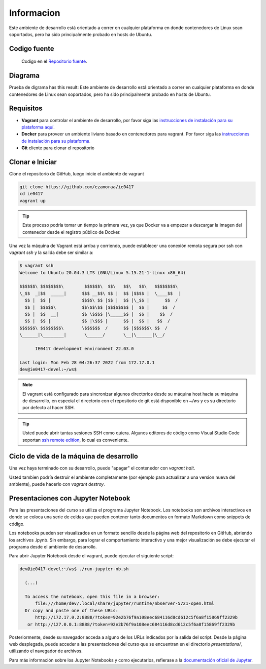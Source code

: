 Informacion
============

Este ambiente de desarrollo está orientado a correr en cualquier plataforma
en donde contenedores de Linux sean soportados, pero ha sido principalmente
probado en hosts de Ubuntu.

Codigo fuente
-------------
  Codigo en el `Repositorio fuente  <https://github.com/robz25/ie0417-dev>`_.


Diagrama
--------

Prueba de digrama  has this result:
Este ambiente de desarrollo está orientado a correr en cualquier plataforma
en donde contenedores de Linux sean soportados, pero ha sido principalmente
probado en hosts de Ubuntu.

Requisitos
----------
* **Vagrant** para controlar el ambiente de desarrollo, por favor siga las
  `instrucciones de instalación para su plataforma aquí <https://www.vagrantup.com/downloads.html>`_.
* **Docker** para proveer un ambiente liviano basado en contenedores para vagrant.
  Por favor siga las `instrucciones de instalación para su plataforma <https://docs.docker.com/install/>`_.
* **Git** cliente para clonar el repositorio

Clonar e Iniciar
----------------

Clone el repositorio de GitHub, luego inicie el ambiente de vagrant

.. code-block:: bash

   git clone https://github.com/ezamoraa/ie0417
   cd ie0417
   vagrant up

.. tip::

   Este proceso podría tomar un tiempo la primera vez, ya que Docker va a empezar
   a descargar la imagen del contenedor desde el registro público de Docker.

Una vez la máquina de Vagrant está arriba y corriendo, puede establecer una
conexión remota segura por ssh con `vagrant ssh` y la salida debe ser similar a:

.. code-block:: bash

  $ vagrant ssh
  Welcome to Ubuntu 20.04.3 LTS (GNU/Linux 5.15.21-1-linux x86_64)

  $$$$$$\ $$$$$$$$\        $$$$$$\  $$\   $$\   $$\   $$$$$$$$\
  \_$$  _|$$  _____|      $$$ __$$\ $$ |  $$ |$$$$ |  \____$$  |
    $$ |  $$ |            $$$$\ $$ |$$ |  $$ |\_$$ |      $$  /
    $$ |  $$$$$\          $$\$$\$$ |$$$$$$$$ |  $$ |     $$  /
    $$ |  $$  __|         $$ \$$$$ |\_____$$ |  $$ |    $$  /
    $$ |  $$ |            $$ |\$$$ |      $$ |  $$ |   $$  /
  $$$$$$\ $$$$$$$$\       \$$$$$$  /      $$ |$$$$$$\ $$  /
  \______|\________|       \______/       \__|\______|\__/

        IE0417 development environment 22.03.0

  Last login: Mon Feb 28 04:26:37 2022 from 172.17.0.1
  dev@ie0417-devel:~/ws$

.. note::

   El vagrant está configurado para sincronizar algunos directorios desde su máquina
   host hacia su máquina de desarrollo, en especial el directorio con el repositorio
   de git está disponible en `~/ws` y es su directorio por defecto al hacer SSH.

.. tip::

   Usted puede abrir tantas sesiones SSH como quiera. Algunos editores de código
   como Visual Studio Code soportan `ssh remote edition <https://code.visualstudio.com/docs/remote/ssh>`_, lo cual es conveniente.

Ciclo de vida de la máquina de desarrollo
-----------------------------------------

Una vez haya terminado con su desarrollo, puede "apagar" el contenedor con `vagrant halt`.

Usted tambien podría destruir el ambiente completamente (por ejemplo para actualizar
a una version nueva del ambiente), puede hacerlo con `vagrant destroy`.

Presentaciones con Jupyter Notebook
-----------------------------------

Para las presentaciones del curso se utiliza el programa Jupyter Notebook. Los notebooks son archivos interactivos en donde se coloca una serie de celdas que pueden contener tanto documentos en formato Markdown como snippets de código.

Los notebooks pueden ser visualizados en un formato sencillo desde la página web del repositorio en GitHub, abriendo los archivos .ipynb. Sin embargo, para lograr el comportamiento interactivo y una mejor visualización se debe ejecutar el programa desde el ambiente de desarrollo.

Para abrir Jupyter Notebook desde el vagrant, puede ejecutar el siguiente script:

.. code-block:: bash

  dev@ie0417-devel:~/ws$ ./run-jupyter-nb.sh

    (...)

    To access the notebook, open this file in a browser:
        file:///home/dev/.local/share/jupyter/runtime/nbserver-5721-open.html
    Or copy and paste one of these URLs:
        http://172.17.0.2:8888/?token=92e2b76f9a108eec684116d8cd612c5f6a8f15869ff2329b
     or http://127.0.0.1:8888/?token=92e2b76f9a108eec684116d8cd612c5f6a8f15869ff2329b


Posteriormente, desde su navegador acceda a alguno de los URLs indicados por la salida del script. Desde la página web desplegada, puede acceder a las presentaciones del curso que se encuentran en el directorio `presentations/`, utilizando el navegador de archivos.

Para más información sobre los Jupyter Notebooks y como ejecutarlos, refierase a la `documentación oficial de Jupyter <https://docs.jupyter.org/en/latest/>`_.

